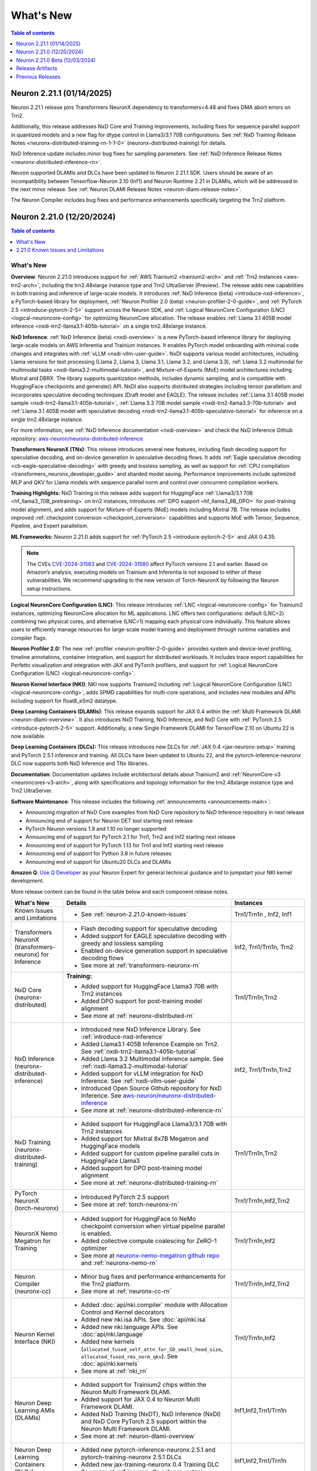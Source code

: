 .. _neuron-whatsnew:

What's New
==========

.. contents:: Table of contents
   :local:
   :depth: 1

.. _latest-neuron-release:
.. _neuron-2.21.1-whatsnew:

Neuron 2.21.1 (01/14/2025)
---------------------------

Neuron 2.21.1 release pins Transformers NeuronX dependency to transformers<4.48 and fixes DMA abort errors on Trn2.

Additionally, this release addresses NxD Core and Training improvements, including fixes for sequence parallel support in quantized models and a new flag for dtype control in Llama3/3.1 70B configurations. See :ref:`NxD Training Release Notes <neuronx-distributed-training-rn-1-1-0>` (neuronx-distributed-training) for details.

NxD Inference update includes minor bug fixes for sampling parameters. See :ref:`NxD Inference Release Notes <neuronx-distributed-inference-rn>`.

Neuron supported DLAMIs and DLCs have been updated to Neuron 2.21.1 SDK. Users should be aware of an incompatibility between Tensorflow-Neuron 2.10 (Inf1) and Neuron Runtime 2.21 in DLAMIs, which will be addressed in the next minor release. See :ref:`Neuron DLAMI Release Notes <neuron-dlami-release-notes>`.

The Neuron Compiler includes bug fixes and performance enhancements specifically targeting the Trn2 platform.

.. _neuron-2.21.0-whatsnew:

Neuron 2.21.0 (12/20/2024)
---------------------------

.. contents:: Table of contents
   :local:
   :depth: 1

What's New
^^^^^^^^^^

**Overview**: Neuron 2.21.0 introduces support for :ref:`AWS Trainium2 <trainium2-arch>` and
:ref:`Trn2 instances <aws-trn2-arch>`, including the trn2.48xlarge instance type and Trn2
UltraServer (Preview). The release adds new capabilities in both training and
inference of large-scale models. It introduces :ref:`NxD Inference (beta) <introduce-nxd-inference>`, a
PyTorch-based library for deployment, :ref:`Neuron Profiler 2.0 (beta) <neuron-profiler-2-0-guide>`, and
:ref:`PyTorch 2.5 <introduce-pytorch-2-5>` support across the Neuron SDK, and :ref:`Logical NeuronCore
Configuration (LNC) <logical-neuroncore-config>` for optimizing NeuronCore allocation. The release
enables :ref:`Llama 3.1 405B model inference <nxdi-trn2-llama3.1-405b-tutorial>` on a single trn2.48xlarge
instance.

**NxD Inference**: :ref:`NxD Inference (beta) <nxdi-overview>` is a new PyTorch-based inference library for
deploying large-scale models on AWS Inferentia and Trainium instances.
It enables PyTorch model onboarding with minimal code changes and
integrates with :ref:`vLLM <nxdi-vllm-user-guide>`. NxDI supports various model architectures,
including Llama versions for text processing (Llama 2, Llama 3, Llama
3.1, Llama 3.2, and Llama 3.3), :ref:`Llama 3.2 multimodal for multimodal
tasks <nxdi-llama3.2-multimodal-tutorial>`, and Mixture-of-Experts (MoE) model architectures including
Mixtral and DBRX. The library supports quantization methods, includes
dynamic sampling, and is compatible with HuggingFace checkpoints and
generate() API. NxDI also supports distributed strategies including tensor parallelism and incorporates speculative decoding techniques (Draft model and EAGLE). The
release includes :ref:`Llama 3.1 405B model sample <nxdi-trn2-llama3.1-405b-tutorial>`, :ref:`Llama 3.3 70B model sample <nxdi-trn2-llama3.3-70b-tutorial>` 
and :ref:`Llama 3.1 405B model with speculative decoding <nxdi-trn2-llama3.1-405b-speculative-tutorial>` for inference on a single trn2.48xlarge instance.

For more information, see :ref:`NxD Inference documentation <nxdi-overview>` and check the NxD
Inference Github repository: `aws-neuron/neuronx-distributed-inference <https://github.com/aws-neuron/neuronx-distributed-inference>`_

**Transformers NeuronX (TNx)**: This release introduces several new features, including flash decoding support for speculative decoding, and on-device generation in speculative decoding flows. It adds :ref:`Eagle speculative decoding <cb-eagle-speculative-decoding>` with greedy and lossless sampling, as well as support for :ref:`CPU compilation <transformers_neuronx_developer_guide>` and sharded model saving. Performance improvements include optimized MLP and QKV for Llama models with sequence parallel norm and control over concurrent compilation workers.

**Training Highlights:** NxD Training in this release adds support for
HuggingFace :ref:`Llama3/3.1 70B <hf_llama3_70B_pretraining>` on trn2 instances, introduces :ref:`DPO support <hf_llama3_8B_DPO>` for
post-training model alignment, and adds support for Mixture-of-Experts
(MoE) models including Mixtral 7B. The release includes improved
:ref:`checkpoint conversion <checkpoint_conversion>` capabilities and supports MoE with Tensor,
Sequence, Pipeline, and Expert parallelism.

**ML Frameworks:** Neuron 2.21.0 adds support for :ref:`PyTorch 2.5 <introduce-pytorch-2-5>` and 
JAX 0.4.35.

.. note::
  The CVEs
  `CVE-2024-31583 <https://github.com/advisories/GHSA-pg7h-5qx3-wjr3>`__
  and
  `CVE-2024-31580 <https://github.com/advisories/GHSA-5pcm-hx3q-hm94>`__
  affect PyTorch versions 2.1 and earlier. Based on Amazon’s analysis,
  executing models on Trainium and Inferentia is not exposed to either of
  these vulnerabilities. We recommend upgrading to the new version of
  Torch-NeuronX by following the Neuron setup instructions.

**Logical NeuronCore Configuration (LNC)**: This release introduces :ref:`LNC <logical-neuroncore-config>`
for Trainium2 instances, optimizing NeuronCore allocation for ML
applications. LNC offers two configurations: default (LNC=2) combining
two physical cores, and alternative (LNC=1) mapping each physical core
individually. This feature allows users to efficiently manage resources
for large-scale model training and deployment through runtime variables
and compiler flags.

**Neuron Profiler 2.0:** The new :ref:`profiler <neuron-profiler-2-0-guide>` provides system and
device-level profiling, timeline annotations, container integration, and
support for distributed workloads. It includes trace export capabilities
for Perfetto visualization and integration with JAX and PyTorch
profilers, and support for :ref:`Logical NeuronCore
Configuration (LNC) <logical-neuroncore-config>`.

**Neuron Kernel Interface (NKI)**: NKI now supports Trainium2 including
:ref:`Logical NeuronCore Configuration (LNC) <logical-neuroncore-config>`, adds SPMD capabilities for
multi-core operations, and includes new modules and APIs including
support for float8_e5m2 datatype.

**Deep Learning Containers (DLAMIs)**: This release expands support for
JAX 0.4 within the :ref:`Multi Framework DLAMI <neuron-dlami-overview>`. It also introduces NxD Training, NxD Inference, and NxD Core with
:ref:`PyTorch 2.5 <introduce-pytorch-2-5>` support. Additionally, a new Single Framework DLAMI for
TensorFlow 2.10 on Ubuntu 22 is now available.

**Deep Learning Containers (DLCs):** This release introduces new DLCs
for :ref:`JAX 0.4 <jax-neuronx-setup>` training and PyTorch 2.5.1 inference and training. All DLCs
have been updated to Ubuntu 22, and the pytorch-inference-neuronx DLC
now supports both NxD Inference and TNx libraries.

**Documentation**: Documentation updates include architectural details
about Trainium2 and :ref:`NeuronCore-v3 <neuroncores-v3-arch>`, along with specifications and
topology information for the trn2.48xlarge instance type and Trn2
UltraServer.

**Software Maintenance**: This release includes the following  :ref:`announcements <announcements-main>`:

-  Announcing migration of NxD Core examples from NxD Core repository to NxD Inference repository in next release
-  Announcing end of support for Neuron DET tool starting next release
-  PyTorch Neuron versions 1.9 and 1.10 no longer supported
-  Announcing end of support for PyTorch 2.1 for Trn1, Trn2 and Inf2 starting next release 
-  Announcing end of support for PyTorch 1.13 for Trn1 and Inf2 starting next release
-  Announcing end of support for Python 3.8 in future releases
-  Announcing end of support for Ubuntu20 DLCs and DLAMIs

**Amazon Q**: `Use Q Developer <https://awsdocs-neuron.readthedocs-hosted.com/en/latest/general/amazonq-getstarted.html#amazon-q-dev>`__
as your Neuron Expert for general technical guidance and to jumpstart your NKI kernel development.

More release content can be found in the table below and each component release notes.

.. list-table::
   :widths: auto
   :header-rows: 1
   :align: left
   :class: table-smaller-font-size

   * - What's New
     - Details
     - Instances

   * - Known Issues and Limitations
     - * See :ref:`neuron-2.21.0-known-issues`
     - Trn1/Trn1n , Inf2, Inf1

   * - Transformers NeuronX (transformers-neuronx) for Inference
     - * Flash decoding support for speculative decoding
       * Added support for EAGLE speculative decoding with greedy and lossless sampling
       * Enabled on-device generation support in speculative decoding flows
       * See more at :ref:`transformers-neuronx-rn` 
     - Inf2, Trn1/Trn1n, Trn2


   * - NxD Core (neuronx-distributed) 
     - **Training:**

       * Added support for HuggingFace Llama3 70B with Trn2 instances
       * Added DPO support for post-training model alignment
       * See more at :ref:`neuronx-distributed-rn`   
     - Trn1/Trn1n,Trn2

   * - NxD Inference (neuronx-distributed-inference)
     - * Introduced new NxD Inference Library. See :ref:`introduce-nxd-inference`
       * Added Llama3.1 405B Inference Example on Trn2. See :ref:`nxdi-trn2-llama3.1-405b-tutorial`
       * Added Llama 3.2 Multimodal inference sample. See :ref:`nxdi-llama3.2-multimodal-tutorial`
       * Added support for vLLM integration for NxD Inference. See :ref:`nxdi-vllm-user-guide`
       * Introduced Open Source Github repository for NxD Inference. See `aws-neuron/neuronx-distributed-inference <https://github.com/aws-neuron/neuronx-distributed-inference>`_
       * See more at :ref:`neuronx-distributed-inference-rn` 
     - Inf2, Trn1/Trn1n,Trn2

   * - NxD Training (neuronx-distributed-training)
     - * Added support for HuggingFace Llama3/3.1 70B with Trn2 instances
       * Added support for Mixtral 8x7B Megatron and HuggingFace models
       * Added support for custom pipeline parallel cuts in HuggingFace Llama3
       * Added support for DPO post-training model alignment
       * See more at :ref:`neuronx-distributed-training-rn` 
     - Trn1/Trn1n,Trn2

   * - PyTorch NeuronX (torch-neuronx)
     - * Introduced PyTorch 2.5 support 
       * See more at :ref:`torch-neuronx-rn`
     - Trn1/Trn1n,Inf2,Trn2

   * - NeuronX Nemo Megatron for Training
     - * Added support for HuggingFace to NeMo checkpoint conversion when virtual pipeline parallel is enabled.
       * Added collective compute coalescing for ZeRO-1 optimizer
       * See more at `neuronx-nemo-megatron github repo <https://github.com/aws-neuron/neuronx-nemo-megatron>`_  and  :ref:`neuronx-nemo-rn`
     - Trn1/Trn1n,Inf2

   * - Neuron Compiler (neuronx-cc)
     - * Minor bug fixes and performance enhancements for the Trn2 platform.
       * See more at :ref:`neuronx-cc-rn`
     - Trn1/Trn1n,Inf2,Trn2
  
   * - Neuron Kernel Interface (NKI)
     - * Added :doc:`api/nki.compiler` module with Allocation Control and Kernel decorators
       * Added new nki.isa APIs. See :doc:`api/nki.isa`
       * Added new nki.language APIs. See :doc:`api/nki.language`
       * Added new kernels (``allocated_fused_self_attn_for_SD_small_head_size``, ``allocated_fused_rms_norm_qkv``). See :doc:`api/nki.kernels` 
       * See more at :ref:`nki_rn`
     - Trn1/Trn1n,Inf2

   * - Neuron Deep Learning AMIs (DLAMIs)
     - * Added support for Trainium2 chips within the Neuron Multi Framework DLAMI.
       * Added support for JAX 0.4 to Neuron Multi Framework DLAMI.
       * Added NxD Training (NxDT), NxD Inference (NxDI) and NxD Core PyTorch 2.5 support within the Neuron Multi Framework DLAMI.
       * See more at :ref:`neuron-dlami-overview`
     - Inf1,Inf2,Trn1/Trn1n

   * - Neuron Deep Learning Containers (DLCs)
     - * Added new pytorch-inference-neuronx 2.5.1 and pytorch-training-neuronx 2.5.1 DLCs
       * Added new jax-training-neuronx 0.4 Training DLC
       * See more at :ref:`neuron-dlc-release-notes`
     - Inf1,Inf2,Trn1/Trn1n

   * - Neuron Tools
     - * Introduced Neuron Profiler 2.0. See :ref:`neuron-profiler-2-0-guide`
       * See more at :ref:`neuron-tools-rn`
     - Inf1,Inf2,Trn1/Trn1n,Trn2

   * - Neuron Runtime
     - * Added runtime support to fail in case of out-of-bound memory access when DGE is enabled.
       * Added support for 4-rank replica group on adjacent Neuron cores on TRN1/TRN1N
       * See more at :ref:`neuron-runtime-rn`
     - Inf1,Inf2,Trn1/Trn1n,Trn2

   * - Release Annoucements
     - * :ref:`announce-eos-neuron-det`
       * :ref:`announce-eos-nxd-examples`
       * :ref:`announce-python-eos`
       * :ref:`announce-eos-pytorch-eos-113`
       * :ref:`announce-eos-pytorch-2-1`
       * :ref:`announce-u20-dlami-dlc-eos`
       * :ref:`announce-no-support-torch-neuron`
       * See more at :ref:`announcements-main`
     - Inf1, Inf2, Trn1/Trn1n

   * - Documentation Updates
     - * See :ref:`neuron-documentation-rn`
     - Inf1, Inf2, Trn1/Trn1n, Trn2
  
   * - Minor enhancements and bug fixes.
     - * See :ref:`components-rn`
     - Trn1/Trn1n , Inf2, Inf1, Trn2

   * - Release Artifacts
     - * see :ref:`latest-neuron-release-artifacts`
     - Trn1/Trn1n , Inf2, Inf1, Trn2

.. _neuron-2.21.0-known-issues:

2.21.0 Known Issues and Limitations 
^^^^^^^^^^^^^^^^^^^^^^^^^^^^^^^^^^^
* See component release notes below for any additional known issues.


.. _neuron-2.21.0.beta-whatsnew:

Neuron 2.21.0 Beta (12/03/2024)
--------------------------------

.. note::
  This release (Neuron 2.21 Beta) was only tested with Trn2 instances. The next release (Neuron 2.21) will support all instances (Inf1, Inf2, Trn1, and Trn2).

  For access to this release (Neuron 2.21 Beta), please contact your account manager.

This release (Neuron 2.21 beta) introduces support for :ref:`AWS Trainium2 <trainium2-arch>` and :ref:`Trn2 instances <aws-trn2-arch>`, including the trn2.48xlarge instance type and Trn2 UltraServer. The release showcases Llama 3.1 405B model inference using NxD Inference on a single trn2.48xlarge instance, and FUJI 70B model training using the AXLearn library across eight trn2.48xlarge instances.

:ref:`NxD Inference <nxdi-index>`, a new PyTorch-based library for deploying large language models and multi-modality models, is introduced in this release. It integrates with vLLM and enables PyTorch model onboarding with minimal code changes. The release also adds support for `AXLearn <https://github.com/apple/axlearn>`_ training for JAX models.

The new :ref:`Neuron Profiler 2.0 <neuron-profiler-2-0-guide>` introduced in this release offers system and device-level profiling, timeline annotations, and container integration. The profiler supports distributed workloads and provides trace export capabilities for Perfetto visualization.

The documentation has been updated to include architectural details about :ref:`Trainium2 <trainium2-arch>` and :ref:`NeuronCore-v3 <neuroncores-v3-arch>`, along with specifications and topology information for the trn2.48xlarge instance type and Trn2 UltraServer.

:ref:`Use Q Developer <amazon-q-dev>` as your Neuron Expert for general technical guidance and to jumpstart your NKI kernel development.

.. note::
  For the latest release that supports Trn1, Inf2 and Inf1 instances, please see :ref:`Neuron Release 2.20.2 <neuron-2.20.0-whatsnew>`



.. _latest-neuron-release-artifacts:


Release Artifacts
-----------------

.. contents:: Table of contents
   :local:
   :depth: 1

Trn2 packages
^^^^^^^^^^^^^^

.. program-output:: python3 src/helperscripts/n2-helper.py --list=packages --instance=trn2 --file=src/helperscripts/n2-manifest.json --neuron-version=2.21.1

Trn1 packages
^^^^^^^^^^^^^^

.. program-output:: python3 src/helperscripts/n2-helper.py --list=packages --instance=trn1 --file=src/helperscripts/n2-manifest.json --neuron-version=2.21.1

Inf2 packages
^^^^^^^^^^^^^^

.. program-output:: python3 src/helperscripts/n2-helper.py --list=packages --instance=inf2 --file=src/helperscripts/n2-manifest.json --neuron-version=2.21.1

Inf1 packages
^^^^^^^^^^^^^^

.. program-output:: python3 src/helperscripts/n2-helper.py --list=packages --instance=inf1 --file=src/helperscripts/n2-manifest.json --neuron-version=2.21.1

Supported Python Versions for Inf1 packages
^^^^^^^^^^^^^^^^^^^^^^^^^^^^^^^^^^^^^^^^^^^^^

.. program-output:: python3 src/helperscripts/n2-helper.py --list=pyversions --instance=inf1 --file=src/helperscripts/n2-manifest.json --neuron-version=2.21.1

Supported Python Versions for Inf2/Trn1/Trn2 packages
^^^^^^^^^^^^^^^^^^^^^^^^^^^^^^^^^^^^^^^^^^^^^^^^^

.. program-output:: python3 src/helperscripts/n2-helper.py --list=pyversions --instance=inf2 --file=src/helperscripts/n2-manifest.json --neuron-version=2.21.1

Supported Numpy Versions
^^^^^^^^^^^^^^^^^^^^^^^^
Neuron supports versions >= 1.21.6 and <= 1.22.2

Supported HuggingFace Transformers Versions
^^^^^^^^^^^^^^^^^^^^^^^^^^^^^^^^^^^^^^^^^^^^
+----------------------------------+----------------------------------+
| Package                          | Supported HuggingFace            |
|                                  | Transformers Versions            |
+==================================+==================================+
| torch-neuronx                    | < 4.35 and >=4.37.2              |
+----------------------------------+----------------------------------+
| transformers-neuronx             | >= 4.36.0                        |
+----------------------------------+----------------------------------+
| neuronx-distributed - Llama      | 4.31                             |
| model class                      |                                  |
+----------------------------------+----------------------------------+
| neuronx-distributed - GPT NeoX   | 4.26                             |
| model class                      |                                  |
+----------------------------------+----------------------------------+
| neuronx-distributed - Bert model | 4.26                             |
| class                            |                                  |
+----------------------------------+----------------------------------+
| nemo-megatron                    | 4.31.0                           |
+----------------------------------+----------------------------------+











Previous Releases
-----------------

* :ref:`prev-rn`
* :ref:`pre-release-content`
* :ref:`prev-n1-rn`
